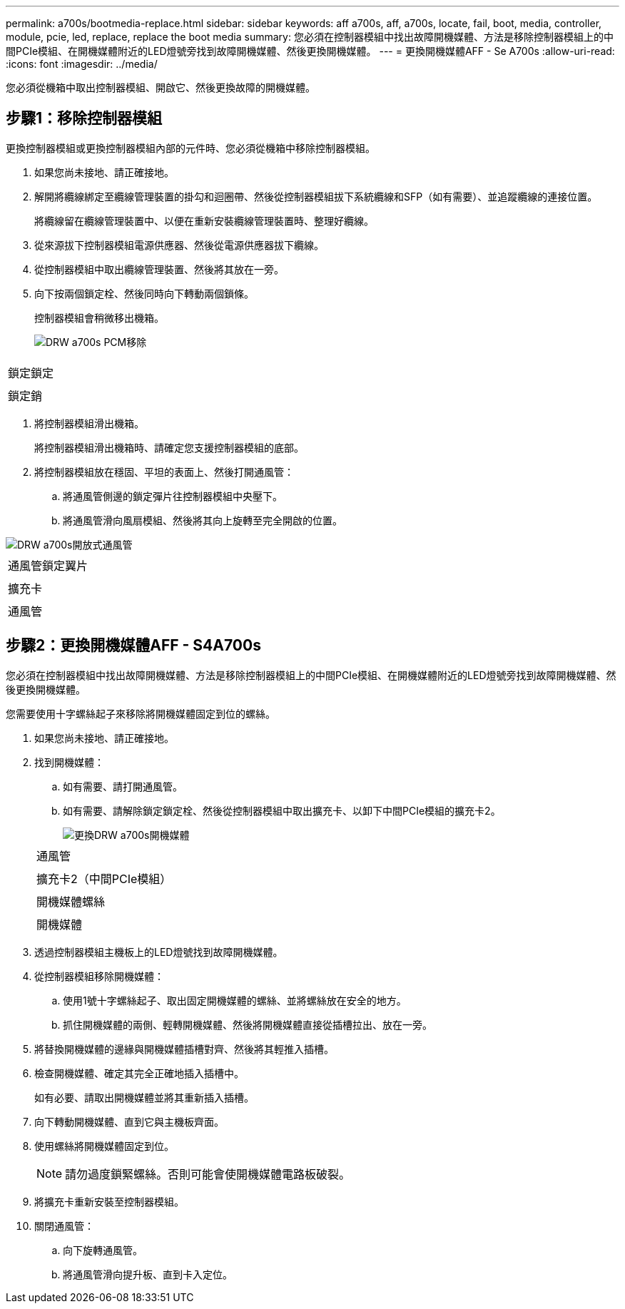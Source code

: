 ---
permalink: a700s/bootmedia-replace.html 
sidebar: sidebar 
keywords: aff a700s, aff, a700s, locate, fail, boot, media, controller, module, pcie, led, replace, replace the boot media 
summary: 您必須在控制器模組中找出故障開機媒體、方法是移除控制器模組上的中間PCIe模組、在開機媒體附近的LED燈號旁找到故障開機媒體、然後更換開機媒體。 
---
= 更換開機媒體AFF - Se A700s
:allow-uri-read: 
:icons: font
:imagesdir: ../media/


[role="lead"]
您必須從機箱中取出控制器模組、開啟它、然後更換故障的開機媒體。



== 步驟1：移除控制器模組

[role="lead"]
更換控制器模組或更換控制器模組內部的元件時、您必須從機箱中移除控制器模組。

. 如果您尚未接地、請正確接地。
. 解開將纜線綁定至纜線管理裝置的掛勾和迴圈帶、然後從控制器模組拔下系統纜線和SFP（如有需要）、並追蹤纜線的連接位置。
+
將纜線留在纜線管理裝置中、以便在重新安裝纜線管理裝置時、整理好纜線。

. 從來源拔下控制器模組電源供應器、然後從電源供應器拔下纜線。
. 從控制器模組中取出纜線管理裝置、然後將其放在一旁。
. 向下按兩個鎖定栓、然後同時向下轉動兩個鎖條。
+
控制器模組會稍微移出機箱。

+
image::../media/drw_a700s_pcm_remove.png[DRW a700s PCM移除]



|===


 a| 
image:../media/legend_icon_01.png[""]
 a| 
鎖定鎖定



 a| 
image:../media/legend_icon_02.png[""]
 a| 
鎖定銷

|===
. 將控制器模組滑出機箱。
+
將控制器模組滑出機箱時、請確定您支援控制器模組的底部。

. 將控制器模組放在穩固、平坦的表面上、然後打開通風管：
+
.. 將通風管側邊的鎖定彈片往控制器模組中央壓下。
.. 將通風管滑向風扇模組、然後將其向上旋轉至完全開啟的位置。




image::../media/drw_a700s_open_air_duct.png[DRW a700s開放式通風管]

|===


 a| 
image:../media/legend_icon_01.png[""]
 a| 
通風管鎖定翼片



 a| 
image:../media/legend_icon_02.png[""]
 a| 
擴充卡



 a| 
image:../media/legend_icon_03.png[""]
 a| 
通風管

|===


== 步驟2：更換開機媒體AFF - S4A700s

[role="lead"]
您必須在控制器模組中找出故障開機媒體、方法是移除控制器模組上的中間PCIe模組、在開機媒體附近的LED燈號旁找到故障開機媒體、然後更換開機媒體。

您需要使用十字螺絲起子來移除將開機媒體固定到位的螺絲。

. 如果您尚未接地、請正確接地。
. 找到開機媒體：
+
.. 如有需要、請打開通風管。
.. 如有需要、請解除鎖定鎖定栓、然後從控制器模組中取出擴充卡、以卸下中間PCIe模組的擴充卡2。
+
image::../media/drw_a700s_boot_media_replace.png[更換DRW a700s開機媒體]

+
|===


 a| 
image:../media/legend_icon_01.png[""]
 a| 
通風管



 a| 
image:../media/legend_icon_02.png[""]
 a| 
擴充卡2（中間PCIe模組）



 a| 
image:../media/legend_icon_03.png[""]
 a| 
開機媒體螺絲



 a| 
image:../media/legend_icon_04.png[""]
 a| 
開機媒體

|===


. 透過控制器模組主機板上的LED燈號找到故障開機媒體。
. 從控制器模組移除開機媒體：
+
.. 使用1號十字螺絲起子、取出固定開機媒體的螺絲、並將螺絲放在安全的地方。
.. 抓住開機媒體的兩側、輕轉開機媒體、然後將開機媒體直接從插槽拉出、放在一旁。


. 將替換開機媒體的邊緣與開機媒體插槽對齊、然後將其輕推入插槽。
. 檢查開機媒體、確定其完全正確地插入插槽中。
+
如有必要、請取出開機媒體並將其重新插入插槽。

. 向下轉動開機媒體、直到它與主機板齊面。
. 使用螺絲將開機媒體固定到位。
+

NOTE: 請勿過度鎖緊螺絲。否則可能會使開機媒體電路板破裂。

. 將擴充卡重新安裝至控制器模組。
. 關閉通風管：
+
.. 向下旋轉通風管。
.. 將通風管滑向提升板、直到卡入定位。




